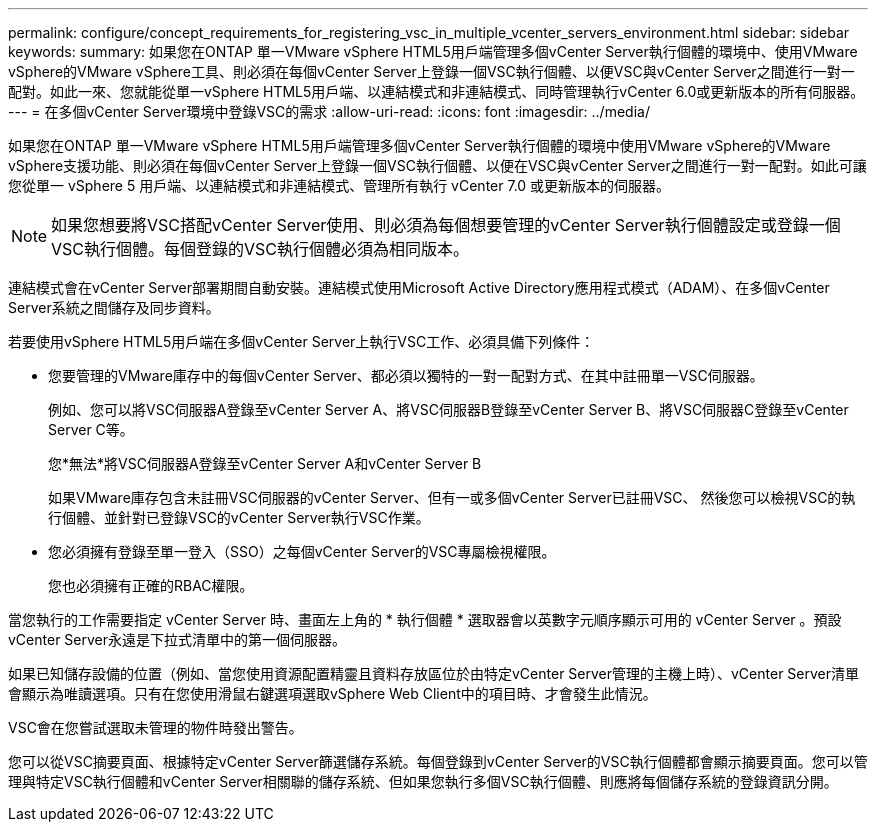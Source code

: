 ---
permalink: configure/concept_requirements_for_registering_vsc_in_multiple_vcenter_servers_environment.html 
sidebar: sidebar 
keywords:  
summary: 如果您在ONTAP 單一VMware vSphere HTML5用戶端管理多個vCenter Server執行個體的環境中、使用VMware vSphere的VMware vSphere工具、則必須在每個vCenter Server上登錄一個VSC執行個體、以便VSC與vCenter Server之間進行一對一配對。如此一來、您就能從單一vSphere HTML5用戶端、以連結模式和非連結模式、同時管理執行vCenter 6.0或更新版本的所有伺服器。 
---
= 在多個vCenter Server環境中登錄VSC的需求
:allow-uri-read: 
:icons: font
:imagesdir: ../media/


[role="lead"]
如果您在ONTAP 單一VMware vSphere HTML5用戶端管理多個vCenter Server執行個體的環境中使用VMware vSphere的VMware vSphere支援功能、則必須在每個vCenter Server上登錄一個VSC執行個體、以便在VSC與vCenter Server之間進行一對一配對。如此可讓您從單一 vSphere 5 用戶端、以連結模式和非連結模式、管理所有執行 vCenter 7.0 或更新版本的伺服器。


NOTE: 如果您想要將VSC搭配vCenter Server使用、則必須為每個想要管理的vCenter Server執行個體設定或登錄一個VSC執行個體。每個登錄的VSC執行個體必須為相同版本。

連結模式會在vCenter Server部署期間自動安裝。連結模式使用Microsoft Active Directory應用程式模式（ADAM）、在多個vCenter Server系統之間儲存及同步資料。

若要使用vSphere HTML5用戶端在多個vCenter Server上執行VSC工作、必須具備下列條件：

* 您要管理的VMware庫存中的每個vCenter Server、都必須以獨特的一對一配對方式、在其中註冊單一VSC伺服器。
+
例如、您可以將VSC伺服器A登錄至vCenter Server A、將VSC伺服器B登錄至vCenter Server B、將VSC伺服器C登錄至vCenter Server C等。

+
您*無法*將VSC伺服器A登錄至vCenter Server A和vCenter Server B

+
如果VMware庫存包含未註冊VSC伺服器的vCenter Server、但有一或多個vCenter Server已註冊VSC、 然後您可以檢視VSC的執行個體、並針對已登錄VSC的vCenter Server執行VSC作業。

* 您必須擁有登錄至單一登入（SSO）之每個vCenter Server的VSC專屬檢視權限。
+
您也必須擁有正確的RBAC權限。



當您執行的工作需要指定 vCenter Server 時、畫面左上角的 * 執行個體 * 選取器會以英數字元順序顯示可用的 vCenter Server 。預設vCenter Server永遠是下拉式清單中的第一個伺服器。

如果已知儲存設備的位置（例如、當您使用資源配置精靈且資料存放區位於由特定vCenter Server管理的主機上時）、vCenter Server清單會顯示為唯讀選項。只有在您使用滑鼠右鍵選項選取vSphere Web Client中的項目時、才會發生此情況。

VSC會在您嘗試選取未管理的物件時發出警告。

您可以從VSC摘要頁面、根據特定vCenter Server篩選儲存系統。每個登錄到vCenter Server的VSC執行個體都會顯示摘要頁面。您可以管理與特定VSC執行個體和vCenter Server相關聯的儲存系統、但如果您執行多個VSC執行個體、則應將每個儲存系統的登錄資訊分開。
